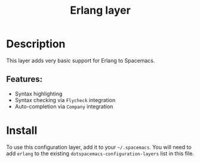 #+title: Erlang layer

#+tags: general|layer|multi-paradigm|programming

[[file:img/erlang.png]]

* Table of Contents                     :TOC_5_gh:noexport:
- [[#description][Description]]
  - [[#features][Features:]]
- [[#install][Install]]

* Description
This layer adds very basic support for Erlang to Spacemacs.

** Features:
- Syntax highlighting
- Syntax checking via =Flycheck= integration
- Auto-completion via =Company= integration

* Install
To use this configuration layer, add it to your =~/.spacemacs=. You will need to
add =erlang= to the existing =dotspacemacs-configuration-layers= list in this
file.
